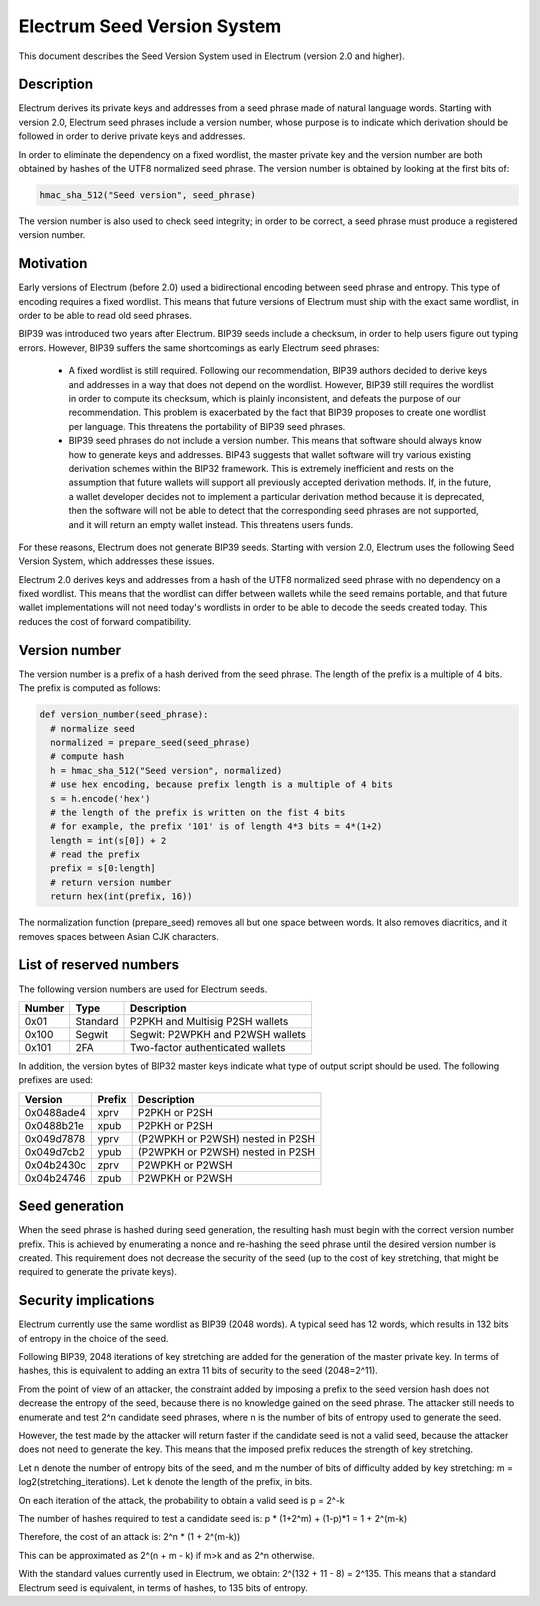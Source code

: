 Electrum Seed Version System
============================

This document describes the Seed Version System used in Electrum
(version 2.0 and higher).

Description
-----------

Electrum derives its private keys and addresses from a seed phrase
made of natural language words. Starting with version 2.0, Electrum
seed phrases include a version number, whose purpose is to indicate
which derivation should be followed in order to derive private keys
and addresses.

In order to eliminate the dependency on a fixed wordlist, the master
private key and the version number are both obtained by hashes of the
UTF8 normalized seed phrase. The version number is obtained by looking
at the first bits of:

.. code-block:: python

    hmac_sha_512("Seed version", seed_phrase)

The version number is also used to check seed integrity; in order to
be correct, a seed phrase must produce a registered version number.


Motivation
----------

Early versions of Electrum (before 2.0) used a bidirectional encoding
between seed phrase and entropy. This type of encoding requires a
fixed wordlist. This means that future versions of Electrum must ship
with the exact same wordlist, in order to be able to read old seed
phrases.

BIP39 was introduced two years after Electrum. BIP39 seeds include a
checksum, in order to help users figure out typing errors. However,
BIP39 suffers the same shortcomings as early Electrum seed phrases:

 - A fixed wordlist is still required. Following our recommendation,
   BIP39 authors decided to derive keys and addresses in a way that
   does not depend on the wordlist. However, BIP39 still requires the
   wordlist in order to compute its checksum, which is plainly
   inconsistent, and defeats the purpose of our recommendation. This
   problem is exacerbated by the fact that BIP39 proposes to create
   one wordlist per language. This threatens the portability of BIP39
   seed phrases.

 - BIP39 seed phrases do not include a version number. This means that
   software should always know how to generate keys and
   addresses. BIP43 suggests that wallet software will try various
   existing derivation schemes within the BIP32 framework. This is
   extremely inefficient and rests on the assumption that future
   wallets will support all previously accepted derivation
   methods. If, in the future, a wallet developer decides not to
   implement a particular derivation method because it is deprecated,
   then the software will not be able to detect that the corresponding
   seed phrases are not supported, and it will return an empty wallet
   instead. This threatens users funds.

For these reasons, Electrum does not generate BIP39 seeds. Starting
with version 2.0, Electrum uses the following Seed Version System,
which addresses these issues.

Electrum 2.0 derives keys and addresses from a hash of the UTF8
normalized seed phrase with no dependency on a fixed wordlist.
This means that the wordlist can differ between wallets while the seed remains
portable, and that future wallet implementations will not need
today's wordlists in order to be able to decode the seeds
created today. This reduces the cost of forward compatibility.




Version number
--------------

The version number is a prefix of a hash derived from the seed
phrase. The length of the prefix is a multiple of 4 bits. The prefix
is computed as follows:

.. code-block:: python

  def version_number(seed_phrase):
    # normalize seed
    normalized = prepare_seed(seed_phrase)
    # compute hash
    h = hmac_sha_512("Seed version", normalized)
    # use hex encoding, because prefix length is a multiple of 4 bits
    s = h.encode('hex')
    # the length of the prefix is written on the fist 4 bits
    # for example, the prefix '101' is of length 4*3 bits = 4*(1+2)
    length = int(s[0]) + 2
    # read the prefix
    prefix = s[0:length]
    # return version number
    return hex(int(prefix, 16))

The normalization function (prepare_seed) removes all but one space
between words. It also removes diacritics, and it removes spaces
between Asian CJK characters.



List of reserved numbers
------------------------

The following version numbers are used for Electrum seeds.

======== ========= =====================================
Number   Type      Description
======== ========= =====================================
0x01     Standard  P2PKH and Multisig P2SH wallets
0x100    Segwit    Segwit: P2WPKH and P2WSH wallets
0x101    2FA       Two-factor authenticated wallets
======== ========= =====================================

In addition, the version bytes of BIP32 master keys indicate what type
of output script should be used. The following prefixes are used:

========== =========== ===================================
Version    Prefix      Description
========== =========== ===================================
0x0488ade4 xprv        P2PKH or P2SH
0x0488b21e xpub        P2PKH or P2SH
0x049d7878 yprv        (P2WPKH or P2WSH) nested in P2SH
0x049d7cb2 ypub        (P2WPKH or P2WSH) nested in P2SH
0x04b2430c zprv        P2WPKH or P2WSH
0x04b24746 zpub        P2WPKH or P2WSH
========== =========== ===================================


Seed generation
---------------

When the seed phrase is hashed during seed generation, the resulting hash must
begin with the correct version number prefix. This is achieved by enumerating a
nonce and re-hashing the seed phrase until the desired version number is
created. This requirement does not decrease the security of the seed (up to the
cost of key stretching, that might be required to generate the private keys).


Security implications
---------------------

Electrum currently use the same wordlist as BIP39 (2048 words). A
typical seed has 12 words, which results in 132 bits of entropy in the
choice of the seed.

Following BIP39, 2048 iterations of key stretching are added for the
generation of the master private key. In terms of hashes, this is
equivalent to adding an extra 11 bits of security to the seed
(2048=2^11).

From the point of view of an attacker, the constraint added by
imposing a prefix to the seed version hash does not decrease the
entropy of the seed, because there is no knowledge gained on the seed
phrase. The attacker still needs to enumerate and test 2^n candidate
seed phrases, where n is the number of bits of entropy used to
generate the seed.

However, the test made by the attacker will return faster if the
candidate seed is not a valid seed, because the attacker does not need
to generate the key. This means that the imposed prefix reduces the
strength of key stretching.

Let n denote the number of entropy bits of the seed, and m the number
of bits of difficulty added by key stretching: m =
log2(stretching_iterations). Let k denote the length of the prefix, in
bits.

On each iteration of the attack, the probability to obtain a valid seed is p = 2^-k

The number of hashes required to test a candidate seed is: p * (1+2^m) + (1-p)*1 = 1 + 2^(m-k)

Therefore, the cost of an attack is: 2^n * (1 + 2^(m-k))

This can be approximated as 2^(n + m - k) if m>k and as 2^n otherwise.

With the standard values currently used in Electrum, we obtain:
2^(132 + 11 - 8) = 2^135. This means that a standard Electrum seed
is equivalent, in terms of hashes, to 135 bits of entropy.

